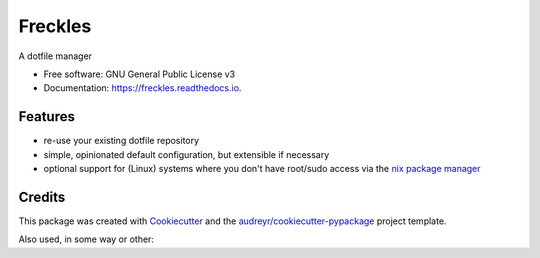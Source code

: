===============================
Freckles
===============================


.. image:: https://img.shields.io/pypi/v/freckles.svg
        :target: https://pypi.python.org/pypi/freckles

.. image:: https://img.shields.io/travis/makkus/freckles.svg
        :target: https://travis-ci.org/makkus/freckles

.. image:: https://readthedocs.org/projects/freckles/badge/?version=latest
        :target: https://freckles.readthedocs.io/en/latest/?badge=latest
        :alt: Documentation Status

.. image:: https://pyup.io/repos/github/makkus/freckles/shield.svg
     :target: https://pyup.io/repos/github/makkus/freckles/
     :alt: Updates


A dotfile manager


* Free software: GNU General Public License v3
* Documentation: https://freckles.readthedocs.io.


Features
--------

* re-use your existing dotfile repository
* simple, opinionated default configuration, but extensible if necessary
* optional support for (Linux) systems where you don't have root/sudo access via the `nix package manager <https://nixos.org/nix/>`_

Credits
---------

This package was created with Cookiecutter_ and the `audreyr/cookiecutter-pypackage`_ project template.

.. _Cookiecutter: https://github.com/audreyr/cookiecutter
.. _`audreyr/cookiecutter-pypackage`: https://github.com/audreyr/cookiecutter-pypackage

Also used, in some way or other:

.. _ansible-nix: from: https://github.com/AdamFrey/nix-ansible
